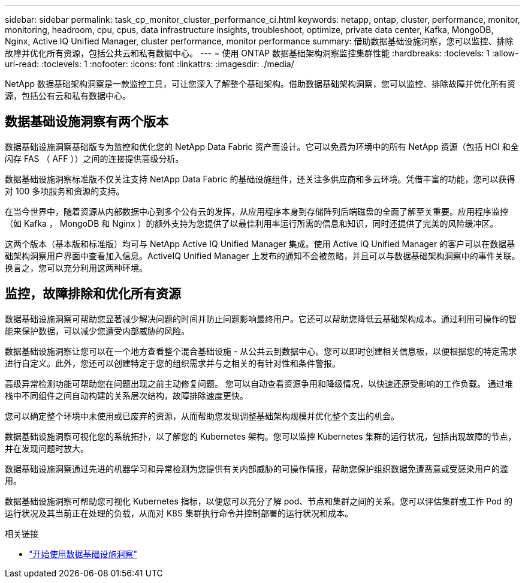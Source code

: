 ---
sidebar: sidebar 
permalink: task_cp_monitor_cluster_performance_ci.html 
keywords: netapp, ontap, cluster, performance, monitor, monitoring, headroom, cpu, cpus, data infrastructure insights, troubleshoot, optimize, private data center, Kafka, MongoDB, Nginx, Active IQ Unified Manager, cluster performance, monitor performance 
summary: 借助数据基础设施洞察，您可以监控、排除故障并优化所有资源，包括公共云和私有数据中心。 
---
= 使用 ONTAP 数据基础架构洞察监控集群性能
:hardbreaks:
:toclevels: 1
:allow-uri-read: 
:toclevels: 1
:nofooter: 
:icons: font
:linkattrs: 
:imagesdir: ./media/


[role="lead"]
NetApp 数据基础架构洞察是一款监控工具，可让您深入了解整个基础架构。借助数据基础架构洞察，您可以监控、排除故障并优化所有资源，包括公有云和私有数据中心。



== 数据基础设施洞察有两个版本

数据基础设施洞察基础版专为监控和优化您的 NetApp Data Fabric 资产而设计。它可以免费为环境中的所有 NetApp 资源（包括 HCI 和全闪存 FAS （ AFF ））之间的连接提供高级分析。

数据基础设施洞察标准版不仅关注支持 NetApp Data Fabric 的基础设施组件，还关注多供应商和多云环境。凭借丰富的功能，您可以获得对 100 多项服务和资源的支持。

在当今世界中，随着资源从内部数据中心到多个公有云的发挥，从应用程序本身到存储阵列后端磁盘的全面了解至关重要。应用程序监控（如 Kafka ， MongoDB 和 Nginx ）的额外支持为您提供了以最佳利用率运行所需的信息和知识，同时还提供了完美的风险缓冲区。

这两个版本（基本版和标准版）均可与 NetApp Active IQ Unified Manager 集成。使用 Active IQ Unified Manager 的客户可以在数据基础架构洞察用户界面中查看加入信息。ActiveIQ Unified Manager 上发布的通知不会被忽略，并且可以与数据基础架构洞察中的事件关联。换言之，您可以充分利用这两种环境。



== 监控，故障排除和优化所有资源

数据基础设施洞察可帮助您显著减少解决问题的时间并防止问题影响最终用户。它还可以帮助您降低云基础架构成本。通过利用可操作的智能来保护数据，可以减少您遭受内部威胁的风险。

数据基础设施洞察让您可以在一个地方查看整个混合基础设施 - 从公共云到数据中心。您可以即时创建相关信息板，以便根据您的特定需求进行自定义。此外，您还可以创建特定于您的组织需求并与之相关的有针对性和条件警报。

高级异常检测功能可帮助您在问题出现之前主动修复问题。  您可以自动查看资源争用和降级情况，以快速还原受影响的工作负载。  通过堆栈中不同组件之间自动构建的关系层次结构，故障排除速度更快。

您可以确定整个环境中未使用或已废弃的资源，从而帮助您发现调整基础架构规模并优化整个支出的机会。

数据基础设施洞察可视化您的系统拓扑，以了解您的 Kubernetes 架构。您可以监控 Kubernetes 集群的运行状况，包括出现故障的节点，并在发现问题时放大。

数据基础设施洞察通过先进的机器学习和异常检测为您提供有关内部威胁的可操作情报，帮助您保护组织数据免遭恶意或受感染用户的滥用。

数据基础设施洞察可帮助您可视化 Kubernetes 指标，以便您可以充分了解 pod、节点和集群之间的关系。您可以评估集群或工作 Pod 的运行状况及其当前正在处理的负载，从而对 K8S 集群执行命令并控制部署的运行状况和成本。

.相关链接
* link:https://docs.netapp.com/us-en/cloudinsights/task_cloud_insights_onboarding_1.html["开始使用数据基础设施洞察"^]

